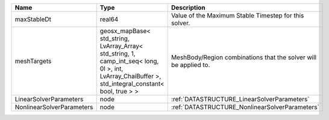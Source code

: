 

========================= =================================================================================================================================================== ================================================================ 
Name                      Type                                                                                                                                                Description                                                      
========================= =================================================================================================================================================== ================================================================ 
maxStableDt               real64                                                                                                                                              Value of the Maximum Stable Timestep for this solver.            
meshTargets               geosx_mapBase< std_string, LvArray_Array< std_string, 1, camp_int_seq< long, 0l >, int, LvArray_ChaiBuffer >, std_integral_constant< bool, true > > MeshBody/Region combinations that the solver will be applied to. 
LinearSolverParameters    node                                                                                                                                                :ref:`DATASTRUCTURE_LinearSolverParameters`                      
NonlinearSolverParameters node                                                                                                                                                :ref:`DATASTRUCTURE_NonlinearSolverParameters`                   
========================= =================================================================================================================================================== ================================================================ 



